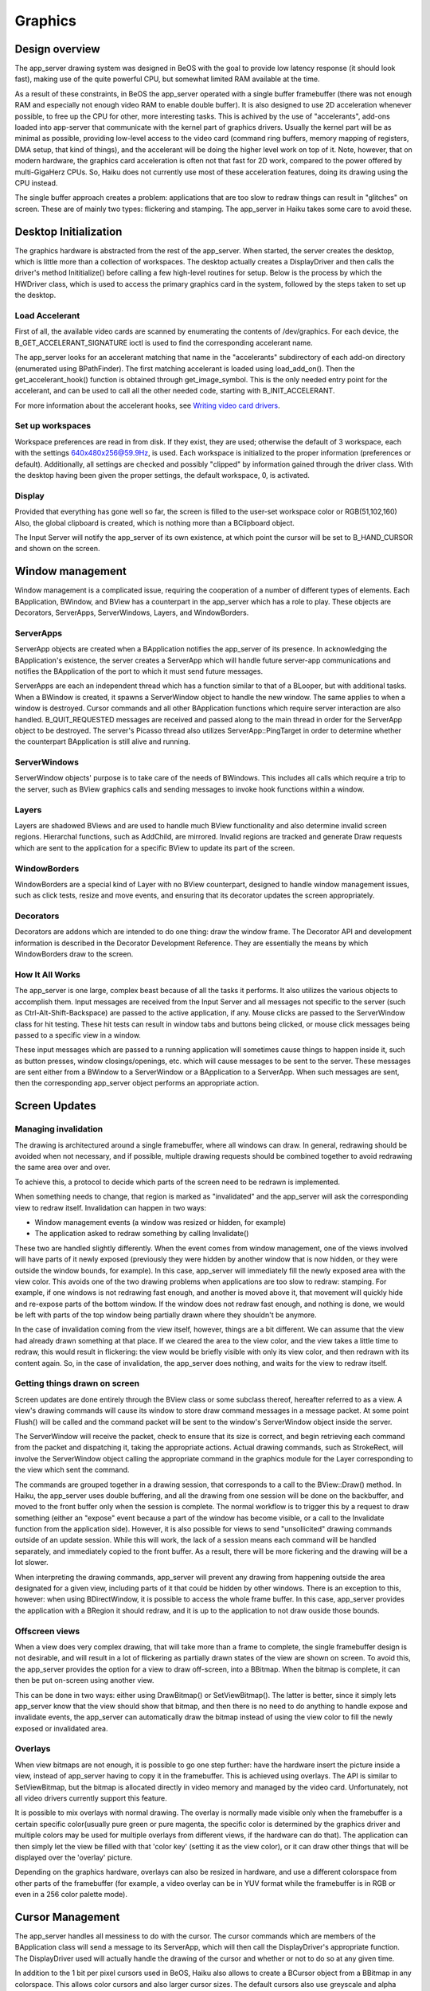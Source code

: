 Graphics
=========

Design overview
---------------

The app_server drawing system was designed in BeOS with the goal to provide low latency response
(it should look fast), making use of the quite powerful CPU, but somewhat limited RAM available
at the time.

As a result of these constraints, in BeOS the app_server operated with a single buffer framebuffer
(there was not enough RAM and especially not enough video RAM to enable double buffer). It is also
designed to use 2D acceleration whenever possible, to free up the CPU for other, more interesting
tasks. This is achived by the use of "accelerants", add-ons loaded into app-server that communicate
with the kernel part of graphics drivers. Usually the kernel part will be as minimal as possible,
providing low-level access to the video card (command ring buffers, memory mapping of registers,
DMA setup, that kind of things), and the accelerant will be doing the higher level work on top of
it. Note, however, that on modern hardware, the graphics card acceleration is often not that fast
for 2D work, compared to the power offered by multi-GigaHerz CPUs. So, Haiku does not currently use
most of these acceleration features, doing its drawing using the CPU instead.

The single buffer approach creates a problem: applications that are too slow to redraw things can
result in "glitches" on screen. These are of mainly two types: flickering and stamping. The
app_server in Haiku takes some care to avoid these.

Desktop Initialization
-----------------------

The graphics hardware is abstracted from the rest of the app_server.
When started, the server creates the desktop, which is little more than
a collection of workspaces. The desktop actually creates a DisplayDriver
and then calls the driver's method Inititialize() before calling a few
high-level routines for setup. Below is the process by which the
HWDriver class, which is used to access the primary graphics card in the
system, followed by the steps taken to set up the desktop.

Load Accelerant
...............

First of all, the available video cards are scanned by enumerating the contents of /dev/graphics.
For each device, the B_GET_ACCELERANT_SIGNATURE ioctl is used to find the corresponding accelerant
name.

The app_server looks for an accelerant matching that name in the "accelerants" subdirectory of each
add-on directory (enumerated using BPathFinder). The first matching accelerant is loaded
using load_add_on(). Then the get_accelerant_hook() function is obtained through get_image_symbol.
This is the only needed entry point for the accelerant, and can be used to call all the other
needed code, starting with B_INIT_ACCELERANT.

For more information about the accelerant hooks, see `Writing video card drivers <https://www.haiku-os.org/legacy-docs/writing-video-card-drivers/04-accelerant>`_.

Set up workspaces
.................

Workspace preferences are read in from disk. If they exist, they are
used; otherwise the default of 3 workspace, each with the settings
640x480x256@59.9Hz, is used. Each workspace is initialized to the proper
information (preferences or default). Additionally, all settings are
checked and possibly "clipped" by information gained through the driver
class. With the desktop having been given the proper settings, the
default workspace, 0, is activated.

Display
.......

Provided that everything has gone well so far, the screen is filled to
the user-set workspace color or RGB(51,102,160) Also, the global
clipboard is created, which is nothing more than a BClipboard object.

The Input Server will notify the app_server of its own existence, at which
point the cursor will be set to B_HAND_CURSOR and shown on the screen.

Window management
-----------------

Window management is a complicated issue, requiring the cooperation of a
number of different types of elements. Each BApplication, BWindow, and
BView has a counterpart in the app_server which has a role to play.
These objects are Decorators, ServerApps, ServerWindows, Layers, and
WindowBorders.

ServerApps
..........

ServerApp objects are created when a BApplication notifies the
app_server of its presence. In acknowledging the BApplication's
existence, the server creates a ServerApp which will handle future
server-app communications and notifies the BApplication of the port to
which it must send future messages.

ServerApps are each an independent thread which has a function similar
to that of a BLooper, but with additional tasks. When a BWindow is
created, it spawns a ServerWindow object to handle the new window. The
same applies to when a window is destroyed. Cursor commands and all
other BApplication functions which require server interaction are also
handled. B_QUIT_REQUESTED messages are received and passed along to the
main thread in order for the ServerApp object to be destroyed. The
server's Picasso thread also utilizes ServerApp::PingTarget in order to
determine whether the counterpart BApplication is still alive and
running.

ServerWindows
.............

ServerWindow objects' purpose is to take care of the needs of BWindows.
This includes all calls which require a trip to the server, such as
BView graphics calls and sending messages to invoke hook functions
within a window.

Layers
......

Layers are shadowed BViews and are used to handle much BView
functionality and also determine invalid screen regions. Hierarchal
functions, such as AddChild, are mirrored. Invalid regions are tracked
and generate Draw requests which are sent to the application for a
specific BView to update its part of the screen.

WindowBorders
.............

WindowBorders are a special kind of Layer with no BView counterpart,
designed to handle window management issues, such as click tests, resize
and move events, and ensuring that its decorator updates the screen
appropriately.

Decorators
..........

Decorators are addons which are intended to do one thing: draw the
window frame. The Decorator API and development information is described
in the Decorator Development Reference. They are essentially the means
by which WindowBorders draw to the screen.

How It All Works
................

The app_server is one large, complex beast because of all the tasks it
performs. It also utilizes the various objects to accomplish them. Input
messages are received from the Input Server and all messages not
specific to the server (such as Ctrl-Alt-Shift-Backspace) are passed to
the active application, if any. Mouse clicks are passed to the
ServerWindow class for hit testing. These hit tests can result in window
tabs and buttons being clicked, or mouse click messages being passed to
a specific view in a window.

These input messages which are passed to a running application will
sometimes cause things to happen inside it, such as button presses,
window closings/openings, etc. which will cause messages to be sent to
the server. These messages are sent either from a BWindow to a
ServerWindow or a BApplication to a ServerApp. When such messages are
sent, then the corresponding app_server object performs an appropriate
action.

Screen Updates
--------------

Managing invalidation
.....................

The drawing is architectured around a single framebuffer, where all windows can draw.
In general, redrawing should be avoided when not necessary, and if possible, multiple drawing
requests should be combined together to avoid redrawing the same area over and over.

To achieve this, a protocol to decide which parts of the screen need to be redrawn is implemented.

When something needs to change, that region is marked as "invalidated" and the app_server will
ask the corresponding view to redraw itself. Invalidation can happen in two ways:

- Window management events (a window was resized or hidden, for example)
- The application asked to redraw something by calling Invalidate()

These two are handled slightly differently. When the event comes from window management, one of
the views involved will have parts of it newly exposed (previously they were hidden by another
window that is now hidden, or they were outside the window bounds, for example). In this case,
app_server will immediately fill the newly exposed area with the view color. This avoids one of
the two drawing problems when applications are too slow to redraw: stamping. For example, if one
windows is not redrawing fast enough, and another is moved above it, that movement will quickly
hide and re-expose parts of the bottom window. If the window does not redraw fast enough, and
nothing is done, we would be left with parts of the top window being partially drawn where they
shouldn't be anymore.

In the case of invalidation coming from the view itself, however, things are a bit different. We
can assume that the view had already drawn something at that place. If we cleared the area to the
view color, and the view takes a little time to redraw, this would result in flickering: the view
would be briefly visible with only its view color, and then redrawn with its content again. So,
in the case of invalidation, the app_server does nothing, and waits for the view to redraw itself.

Getting things drawn on screen
..............................

Screen updates are done entirely through the BView class or some
subclass thereof, hereafter referred to as a view. A view's drawing
commands will cause its window to store draw command messages in a
message packet. At some point Flush() will be called and the command
packet will be sent to the window's ServerWindow object inside the
server.

The ServerWindow will receive the packet, check to ensure that its size
is correct, and begin retrieving each command from the packet and
dispatching it, taking the appropriate actions. Actual drawing commands,
such as StrokeRect, will involve the ServerWindow object calling the
appropriate command in the graphics module for the Layer corresponding
to the view which sent the command.

The commands are grouped together in a drawing session, that corresponds to a call to the
BView::Draw() method. In Haiku, the app_server uses double buffering, and all the drawing from
one session will be done on the backbuffer, and moved to the front buffer only when the session is
complete. The normal workflow is to trigger this by a request to draw something (either an
"expose" event because a part of the window has become visible, or a call to the Invalidate function
from the application side). However, it is also possible for views to send "unsollicited" drawing
commands outside of an update session. While this will work, the lack of a session means each
command will be handled separately, and immediately copied to the front buffer. As a result, there
will be more fickering and the drawing will be a lot slower.

When interpreting the drawing commands, app_server will prevent any drawing from happening outside
the area designated for a given view, including parts of it that could be hidden by other windows.
There is an exception to this, however: when using BDirectWindow, it is possible to access the
whole frame buffer. In this case, app_server provides the application with a BRegion it should
redraw, and it is up to the application to not draw ouside those bounds.

Offscreen views
...............

When a view does very complex drawing, that will take more than a frame to complete, the single
framebuffer design is not desirable, and will result in a lot of flickering as partially drawn
states of the view are shown on screen. To avoid this, the app_server provides the option for a
view to draw off-screen, into a BBitmap. When the bitmap is complete, it can then be put on-screen
using another view.

This can be done in two ways: either using DrawBitmap() or SetViewBitmap(). The latter is better,
since it simply lets app_server know that the view should show that bitmap, and then there is no
need to do anything to handle expose and invalidate events, the app_server can automatically draw
the bitmap instead of using the view color to fill the newly exposed or invalidated area.

Overlays
........

When view bitmaps are not enough, it is possible to go one step further: have the hardware insert
the picture inside a view, instead of app_server having to copy it in the framebuffer. This is
achieved using overlays. The API is similar to SetViewBitmap, but the bitmap is allocated directly
in video memory and managed by the video card. Unfortunately, not all video drivers currently
support this feature.

It is possible to mix overlays with normal drawing. The overlay is normally made visible only when
the framebuffer is a certain specific color(usually pure green or pure magenta, the specific
color is determined by the graphics driver and multiple colors may be used for multiple overlays
from different views, if the hardware can do that). The application can then simply let the view be
filled with that 'color key' (setting it as the view color), or it can draw other things that will
be displayed over the 'overlay' picture.

Depending on the graphics hardware, overlays can also be resized in hardware, and use a different
colorspace from other parts of the framebuffer (for example, a video overlay can be in YUV format
while the framebuffer is in RGB or even in a 256 color palette mode).

Cursor Management
-----------------

The app_server handles all messiness to do with the cursor. The cursor
commands which are members of the BApplication class will send a message
to its ServerApp, which will then call the DisplayDriver's appropriate
function. The DisplayDriver used will actually handle the drawing of the
cursor and whether or not to do so at any given time.

In addition to the 1 bit per pixel cursors used in BeOS, Haiku also allows to create a BCursor
object from a BBitmap in any colorspace. This allows color cursors and also larger cursor sizes.
The default cursors also use greyscale and alpha channel for antialiasing.

Display Drivers
---------------

Unlike the BeOS R5 app_server, Haiku' server has an extra abstraction layer between the graphic
driver and the main drawing functions. This allows to generalize the interface and redirect the
drawing commands in various ways. For example, drawing commands can be redirected to another
machine for the remote_app_server, or drawing for a specific window can be granted direct access
to the framebuffer on a specific display and video card, while other applications go through the
normal process of drawing only to their currently exposed region only.


